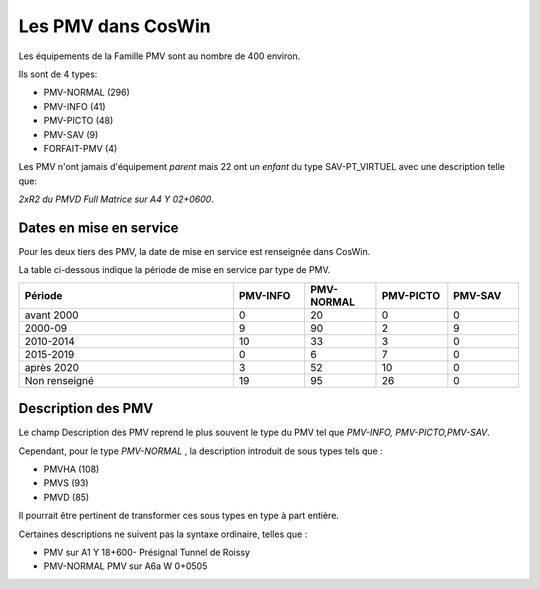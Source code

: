 Les PMV dans CosWin
===================
Les équipements de la Famille PMV sont au nombre de 400 environ. 

Ils sont de 4 types: 

* PMV-NORMAL (296)
* PMV-INFO (41)
* PMV-PICTO (48)
* PMV-SAV (9)
* FORFAIT-PMV (4)

Les PMV n'ont jamais d'équipement *parent* mais 22 ont un *enfant* du type SAV-PT_VIRTUEL avec une description telle que:

*2xR2 du PMVD Full Matrice sur A4 Y 02+0600*.

Dates en mise en service
^^^^^^^^^^^^^^^^^^^^^^^^
Pour les deux tiers des PMV, la date de mise en service est renseignée dans CosWin.

La table ci-dessous indique la période de mise en service par type de PMV.

.. csv-table::
   :header: Période,PMV-INFO,PMV-NORMAL,PMV-PICTO,PMV-SAV
   :widths: 30, 10, 10,10,10
   :width: 100%

    avant 2000,0,20,0,0
    2000-09,9,90,2,9
    2010-2014,10,33,3,0
    2015-2019,0,6,7,0
    après 2020,3,52,10,0
    Non renseigné,19,95,26,0

Description des PMV
^^^^^^^^^^^^^^^^^^^^
Le champ Description des PMV reprend le plus souvent le type du PMV tel que *PMV-INFO, PMV-PICTO,PMV-SAV*.

Cependant, pour le type *PMV-NORMAL* , la description introduit de sous types tels que :

* PMVHA (108)
* PMVS (93)
* PMVD (85)

Il pourrait être pertinent de transformer ces sous types en type à part entière.

Certaines descriptions ne suivent pas la syntaxe ordinaire, telles que :

* PMV sur A1 Y 18+600- Présignal Tunnel de Roissy	
* PMV-NORMAL	PMV sur A6a W 0+0505




